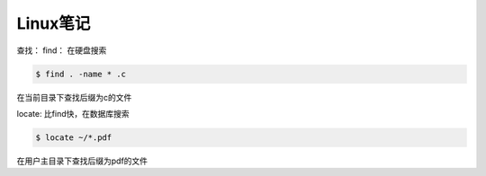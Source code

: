 Linux笔记
=========
查找：
find：
在硬盘搜索

.. sourcecode:: shell

    $ find . -name * .c

在当前目录下查找后缀为c的文件

locate: 
比find快，在数据库搜索

.. sourcecode:: shell

    $ locate ~/*.pdf
    
在用户主目录下查找后缀为pdf的文件

